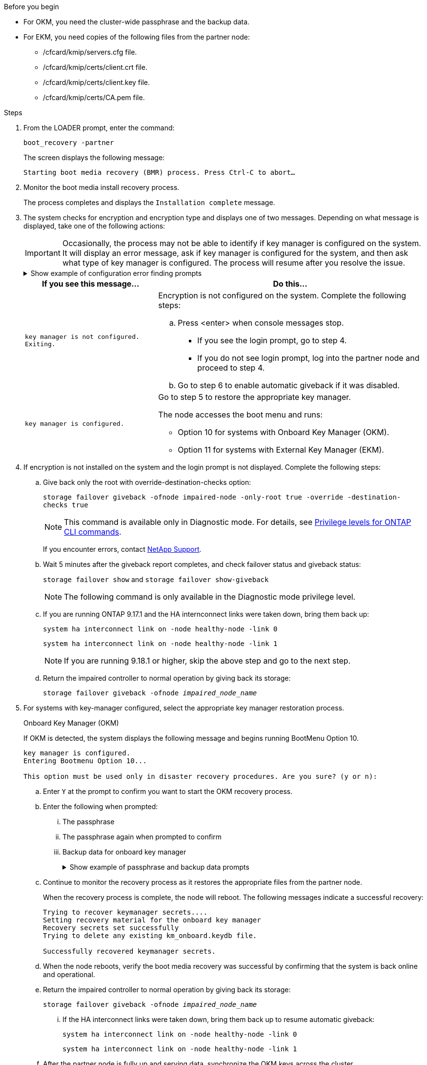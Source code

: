 .Before you begin

* For OKM, you need the cluster-wide passphrase and the backup data.
* For EKM, you need copies of the following files from the partner node:
** /cfcard/kmip/servers.cfg file.
** /cfcard/kmip/certs/client.crt file. 
** /cfcard/kmip/certs/client.key file.
** /cfcard/kmip/certs/CA.pem file.


.Steps

. From the LOADER prompt, enter the command:
+
`boot_recovery -partner`
+
The screen displays the following message:
+
`Starting boot media recovery (BMR) process. Press Ctrl-C to abort…`

. Monitor the boot media install recovery process.
+
The process completes and displays the `Installation complete` message.  

. The system checks for encryption and encryption type and displays one of two messages. Depending on what message is displayed, take one of the following actions:
+

IMPORTANT: Occasionally, the process may not be able to identify if key manager is configured on the system. It will display an error message, ask if key manager is configured for the system, and then ask what type of key manager is configured. The process will resume after you resolve the issue.
+

.Show example of configuration error finding prompts
[%collapsible]

=====
....
Error when fetching key manager config from partner ${partner_ip}: ${status}

Has key manager been configured on this system

Is the key manager onboard

....
=====


+
[options="header" cols="1,2"]
|===
| If you see this message...| Do this...
a|
`key manager is not configured. Exiting.` 
a|
Encryption is not configured on the system. Complete the following steps:

.. Press <enter> when console messages stop.
* If you see the login prompt, go to step 4.
* If you do not see login prompt, log into the partner node and proceed to step 4. 
.. Go to step 6 to enable automatic giveback if it was disabled.

a|
`key manager is configured.` 
a|
Go to step 5 to restore the appropriate key manager.

The node accesses the boot menu and runs:

* Option 10 for systems with Onboard Key Manager (OKM).
* Option 11 for systems with External Key Manager (EKM). 

|===

. If encryption is not installed on the system and the login prompt is not displayed. Complete the following steps:
+
.. Give back only the root with override-destination-checks option:
+
`storage failover giveback -ofnode impaired-node -only-root true -override -destination-checks true`
+
NOTE: This command is available only in Diagnostic mode. For details, see link:https://docs.netapp.com/us-en/ontap/system-admin/administrative-privilege-levels-concept.html[Privilege levels for ONTAP CLI commands^]. 
+
If you encounter errors, contact https://support.netapp.com[NetApp Support].
+
.. Wait 5 minutes after the giveback report completes, and check failover status and giveback status:
+
`storage failover show` and `storage failover show-giveback`
+
NOTE: The following command is only available in the Diagnostic mode privilege level.
+
.. If you are running ONTAP 9.17.1 and the HA internconnect links were taken down, bring them back up:
+
`system ha interconnect link on -node healthy-node -link 0`
+
`system ha interconnect link on -node healthy-node -link 1`
+
NOTE: If you are running 9.18.1 or higher, skip the above step and go to the next step.
+
.. Return the impaired controller to normal operation by giving back its storage:
+
`storage failover giveback -ofnode _impaired_node_name_`

. For systems with key-manager configured, select the appropriate key manager restoration process.
+

// start tabbed area

+

[role="tabbed-block"]
====

.Onboard Key Manager (OKM)
--
If OKM is detected, the system displays the following message and begins running BootMenu Option 10.  
....
key manager is configured.
Entering Bootmenu Option 10...
 
This option must be used only in disaster recovery procedures. Are you sure? (y or n):
....

.. Enter `Y` at the prompt to confirm you want to start the OKM recovery process.

.. Enter the following when prompted:
... The passphrase 
... The passphrase again when prompted to confirm
... Backup data for onboard key manager
+
.Show example of passphrase and backup data prompts
[%collapsible]

=====
....
Enter the passphrase for onboard key management:
-----BEGIN PASSPHRASE-----
<passphrase_value>
-----END PASSPHRASE-----
Enter the passphrase again to confirm:
-----BEGIN PASSPHRASE-----
<passphrase_value>
-----END PASSPHRASE-----
Enter the backup data:
-----BEGIN BACKUP-----
<passphrase_value>
-----END ACKUP-----
....
=====

+
.. Continue to monitor the recovery process as it restores the appropriate files from the partner node.
+
When the recovery process is complete, the node will reboot. The following messages indicate a successful recovery:
+

....
Trying to recover keymanager secrets.... 
Setting recovery material for the onboard key manager 
Recovery secrets set successfully
Trying to delete any existing km_onboard.keydb file.
 
Successfully recovered keymanager secrets.
....

.. When the node reboots, verify the boot media recovery was successful by confirming that the system is back online and operational.

.. Return the impaired controller to normal operation by giving back its storage:
+
`storage failover giveback -ofnode _impaired_node_name_`
+
... If the HA interconnect links were taken down, bring them back up to resume automatic giveback:
+
`system ha interconnect link on -node healthy-node -link 0`
+
`system ha interconnect link on -node healthy-node -link 1`

.. After the partner node is fully up and serving data, synchronize the OKM keys across the cluster.
+
`security key-manager onboard sync` 
 
--

.External Key Manager (EKM)

--
If EKM is detected, the system displays the following message and begins running BootMenu Option 11. 
....
key manager is configured.
Entering Bootmenu Option 11...
....

.. Depending on whether the key is successfully restored, take one of the following actions:

* If you see `kmip2_client: Successfully imported the keys from external key server: xxx.xxx.xxx.xxx:5696` in the output, the EKM configuration has been successfully restored. 
+
The process attempts to restore the appropriate files from the partner node and reboots the node. Go to step d.

* If the key is not successfully restored, the system will halt and indicate that it could not restore the key. The error and warning messages are displayed. You must rerun the recovery process: 
+
`boot_recovery -partner`
+
.Show example of key recovery error and warning messages
[%collapsible]

=====
....

ERROR: kmip_init: halting this system with encrypted mroot...
WARNING: kmip_init: authentication keys might not be available.
********************************************************
*                 A T T E N T I O N                    *
*                                                      *
*       System cannot connect to key managers.         *
*                                                      *
********************************************************
ERROR: kmip_init: halting this system with encrypted mroot...
.
Terminated
 
Uptime: 11m32s
System halting...
 
LOADER-B>
....


=====


.. When the node reboots, verify that the boot media recovery was successful by confirming that the system is back online and operational.

.. Return the controller to normal operation by giving back its storage:
+
`storage failover giveback -ofnode _impaired_node_name_`
+
... If the HA interconnect links were taken down, bring them back up to resume automatic giveback:
+
`system ha interconnect link on -node healthy-node -link 0`
+
`system ha interconnect link on -node healthy-node -link 1`
--
====

// end tabbed area

[start=6]

. If automatic giveback was disabled, reenable it: 
+
`storage failover modify -node local auto-giveback-of true`

. If AutoSupport is enabled, restore automatic case creation: 
+
`system node autosupport invoke -node * -type all -message MAINT=END`

